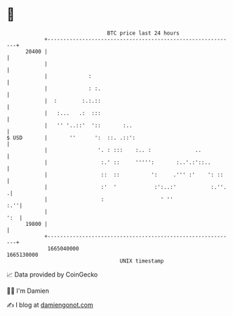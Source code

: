 * 👋

#+begin_example
                                   BTC price last 24 hours                    
               +------------------------------------------------------------+ 
         20400 |                                                            | 
               |                                                            | 
               |             :                                              | 
               |             : :.                                           | 
               |  :        :.:.::                                           | 
               |   :...   .:  :::                                           | 
               |   '' '..::'  '::       :..                                 | 
   $ USD       |       ''      ':  ::. .::':                                | 
               |                '. : :::    :.. :              ..           | 
               |                 :.' ::     ''''':       :..'.:'::..        | 
               |                 ::  ::          ':     .''' :'    ': ::    | 
               |                 :'  '            :':..:'           :.''.  .| 
               |                 :                  ' ''                :.''| 
               |                                                        ':  | 
         19800 |                                                            | 
               +------------------------------------------------------------+ 
                1665040000                                        1665130000  
                                       UNIX timestamp                         
#+end_example
📈 Data provided by CoinGecko

🧑‍💻 I'm Damien

✍️ I blog at [[https://www.damiengonot.com][damiengonot.com]]
